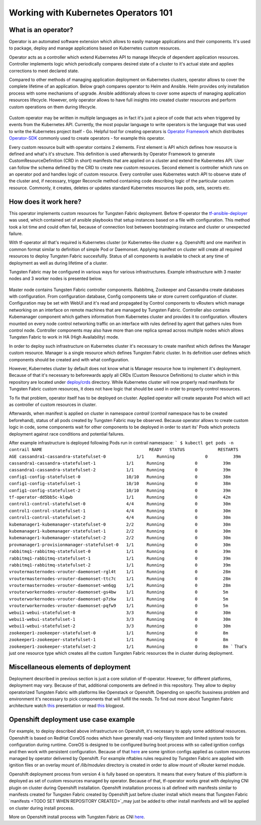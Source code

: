 Working with Kubernetes Operators 101
=====================================

What is an operator?
--------------------

Operator is an automated software extension which allows to easily manage applications and their components.
It's used to package, deploy and manage applications based on Kubernetes custom resources.

Operator acts as a controller which extend Kubernetes API to manage lifecycle of dependent application resources.
Controller implements logic which periodically compares desired state of a cluster to it's actual state and applies corrections to meet declared state.

Compared to other methods of managing application deployment on Kubernetes clusters, operator allows to cover the complete lifetime of an application.
Below graph compares operator to Helm and Ansible.
Helm provides only installation process with some mechanisms of upgrade.
Ansible additionaly allows to cover some aspects of managing application resources lifecycle.
However, only operator allows to have full insights into created cluster resources and perform custom operations on them during lifecycle.

.. figure:: figures/operator-compared.png

Custom operator may be written in multiple languages as in fact it's just a piece of code  that acts when triggered by events from the Kubernetes API.
Currently, the most popular language to write operators is the language that was used to write the Kubernetes project itself - Go.
Helpful tool for creating operators is `Operator Framework <https://github.com/operator-framework>`_ which distributes
`Operator-SDK <https://github.com/operator-framework/operator-sdk>`_ commonly used to create operators - for example this operator.

Every custom resource built with operator contains 2 elements.
First element is API which defines how resource is defined and what's it's structure.
This definition is used afterwards by Operator Framework to generate CustomResourceDefinition (CRD in short) manifests that
are applied on a cluster and extend the Kubernetes API. User can follow the schema defined by the CRD to create new custom resources.
Second element is controller which runs on an operator pod and handles logic of custom resource.
Every controller uses Kubernetes watch API to observe state of the cluster and, if necessary, trigger Reconcile method
containing code describing logic of the particular custom resource.
Commonly, it creates, deletes or updates standard Kubernetes resources like pods, sets, secrets etc.

How does it work here?
----------------------

This operator implements custom resources for Tungsten Fabric deployment.
Before tf-operator the `tf-ansible-deployer <https://github.com/tungstenfabric/tf-ansible-deployer>`_ was used, which contained
set of ansible playbooks that setup instances based on a file with configuration.
This method took a lot time and could often fail, because of connection lost between bootstraping instance and cluster or unexpected failure.

With tf-operator all that's required is Kubernetes cluster (or Kubernetes-like cluster e.g. Openshift)
and one manifest in common format similar to definition of simple Pod or Daemonset.
Applying manifest on cluster will create all required resources to deploy Tungsten Fabric succesfullly.
Status of all components is available to check at any time of deployment as well as during lifetime of a cluster.

Tungsten Fabric may be configured in various ways for various infrastructures.
Example infrastructure with 3 master nodes and 3 worker nodes is presented below.

.. figure:: figures/operator-tf-scheme.png

Master node contains Tungsten Fabric controller components.
Rabbitmq, Zookeeper and Cassandra create databases with configuration.
From configuration database, Config components take or store current configuration of cluster.
Configuration may be set with WebUI and it's read and propagated by Control components to vRouters which manage networking on an interface
on remote machines that are managed by Tungsten Fabric.
Controller also contains Kubemanager component which gathers information from Kubernetes cluster and provides it to configuration.
vRouters mounted on every node control networking traffic on an interface with rules defined by agent that gathers rules from control node.
Controller components may also have more than one replica spread across multiple nodes which allows Tungsten Fabric to work in HA (High Availability) mode.

In order to deploy such infrastructure on Kubernetes cluster it's necessary to create manifest which defines the Manager custom resource.
Manager is a single resource which defines Tungsten Fabric cluster.
In its definition user defines which components should be created and with what configuration.

However, Kubernetes cluster by default does not know what is Manager resource how to implement it's deployment.
Because of that it's necessary to beforewards apply all CRDs (Custom Resource Definitions) to cluster which in this repository are located under
`deploy/crds <https://github.com/tungstenfabric/tf-operator/tree/master/deploy/crds>`_ directory.
While Kubernetes cluster will now properly read manifests for Tungsten Fabric custom resources, it does not have logic that
should be used in order to properly control resources.

To fix that problem, operator itself has to be deployed on cluster.
Applied operator will create separate Pod which will act as controller of custom resources in cluster.

Afterwards, when manifest is applied on cluster in namespace *contrail* (*contrail* namespace has to be created beforehand),
status of all pods created by Tungsten Fabric may be observed.
Because operator allows to create custom logic in code, some components wait for other components to be deployed in order to start its'
Pods which protects deployment against race conditions and potential failures.

After example infrastructure is deployed following Pods run in contrail namespace:
```
$ kubectl get pods -n contrail
NAME                                          READY   STATUS             RESTARTS   AGE
cassandra1-cassandra-statefulset-0            1/1     Running            0          39m
cassandra1-cassandra-statefulset-1            1/1     Running            0          39m
cassandra1-cassandra-statefulset-2            1/1     Running            0          39m
config1-config-statefulset-0                  10/10   Running            0          38m
config1-config-statefulset-1                  10/10   Running            0          38m
config1-config-statefulset-2                  10/10   Running            0          39m
tf-operator-dd5bb5c-klqwb                     1/1     Running            0          42m
control1-control-statefulset-0                4/4     Running            0          30m
control1-control-statefulset-1                4/4     Running            0          30m
control1-control-statefulset-2                4/4     Running            0          30m
kubemanager1-kubemanager-statefulset-0        2/2     Running            0          30m
kubemanager1-kubemanager-statefulset-1        2/2     Running            0          30m
kubemanager1-kubemanager-statefulset-2        2/2     Running            0          30m
provmanager1-provisionmanager-statefulset-0   1/1     Running            0          30m
rabbitmq1-rabbitmq-statefulset-0              1/1     Running            0          39m
rabbitmq1-rabbitmq-statefulset-1              1/1     Running            0          39m
rabbitmq1-rabbitmq-statefulset-2              1/1     Running            0          39m
vroutermasternodes-vrouter-daemonset-rgl4t    1/1     Running            0          28m
vroutermasternodes-vrouter-daemonset-ttc7c    1/1     Running            0          28m
vroutermasternodes-vrouter-daemonset-wn6qg    1/1     Running            0          28m
vrouterworkernodes-vrouter-daemonset-gs4bw    1/1     Running            0          5m
vrouterworkernodes-vrouter-daemonset-p7zkw    1/1     Running            0          5m
vrouterworkernodes-vrouter-daemonset-pqfw9    1/1     Running            0          5m
webui1-webui-statefulset-0                    3/3     Running            0          30m
webui1-webui-statefulset-1                    3/3     Running            0          30m
webui1-webui-statefulset-2                    3/3     Running            0          30m
zookeeper1-zookeeper-statefulset-0            1/1     Running            0          8m
zookeeper1-zookeeper-statefulset-1            1/1     Running            0          8m
zookeeper1-zookeeper-statefulset-2            1/1     Running            0          8m
```
That's just one resource type which creates all the custom Tungsten Fabric resources the in cluster during deployment.

Miscellaneous elements of deployment
------------------------------------

Deployment described in previous section is just a core solution of tf-operator.
However, for different platforms, deployment may vary.
Because of that, additional components are defined in this repository. They allow to deploy operatorized Tungsten Fabric
with platforms like Openstack or Openshift.
Depending on specific bussiness problem and environment it's necessary to pick components that will fulfill the needs.
To find out more about Tungsten Fabric architecture watch `this <https://wiki.lfnetworking.org/display/LN/2021-02-02+-+TF+Architecture+Overview>`_
presentation or read `this <https://codilime.com/tungsten-fabric-architecture-an-overview/>`_ blogpost.

Openshift deployment use case example
-------------------------------------

For example, to deploy described above infrastructure on Openshift, it's necessary to apply some additional resources.
Openshift is based on RedHat CoreOS nodes which have generally read-only filesystem and limited system tools for configuration during runtime.
CoreOS is designed to be configured buring boot process with so called ignition configs and then work with persistent configuration.
Because of that `here <TODO WHEN REPOSITORY WILL BE PUBLISHED>`_ are some ignition configs applied as custom resources managed by operator
delivered by Openshift. For example nftables rules required by Tungsten Fabric are applied with ignition files or an overlay mount
of `/lib/modules` directory is created in order to allow mount of vRouter kernel module.

Openshift deployment process from version 4 is fully based on operators.
It means that every feature of this platform is deployed as set of custom resources managed by operator.
Because of that, tf-operator works great with deploying CNI plugin on cluster during Openshift installation.
Openshift installation process is all defined with manifests similar to manifests created for
Tungsten Fabric created by Openshift just before cluster install which means that Tungsten Fabric `manifests <TODO SET WHEN REPOSITORY CREATED>`_may just be
added to other install manifests and will be applied on cluster during install process.

More on Openshift install process with Tungsten Fabric as CNI `here <TODO INSERT LINK WHEN REPOSITORY CREATED>`_.